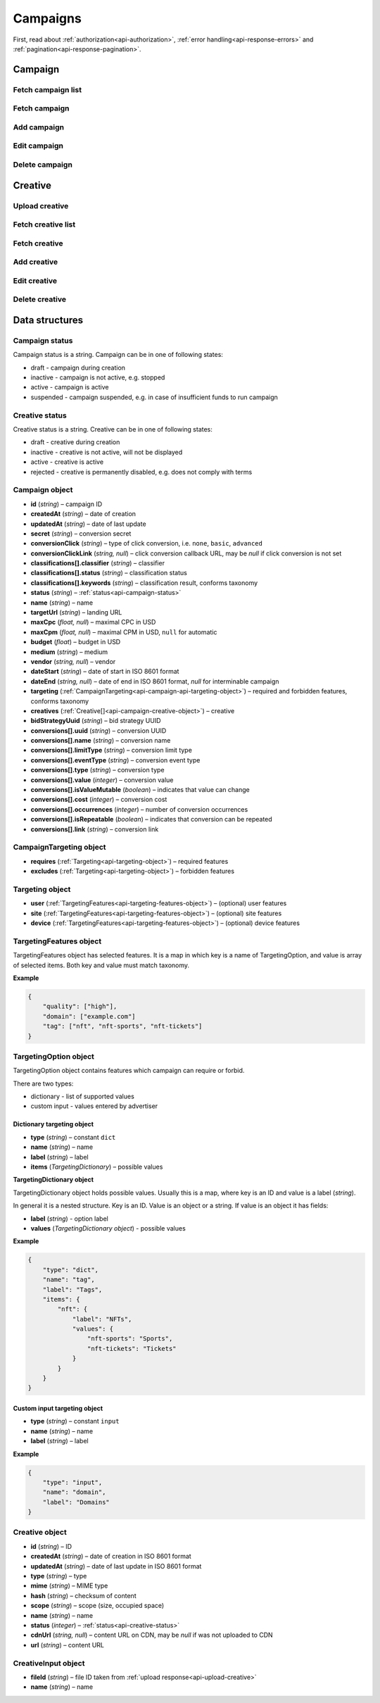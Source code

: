 Campaigns
===========

First, read about :ref:`authorization<api-authorization>`, :ref:`error handling<api-response-errors>` and :ref:`pagination<api-response-pagination>`.

Campaign
--------------------------

Fetch campaign list
^^^^^^^^^^^^^^^^^^^^^^^^^^^^^^^^

.. http:get:: /api/v2/campaigns

    Fetch campaigns. Response uses :ref:`Pagination<api-response-pagination>`.

    :query limit: (optional) maximal number of campaigns per page

    :reqheader Content-Type: ``application/json``

    :statuscode 200: no error

    :>json Campaign[] data: :ref:`campaign list<api-campaign-object>`

Fetch campaign
^^^^^^^^^^^^^^^^^^^^^^^^^^^^^^^^

.. http:get:: /api/v2/campaigns/(id)

    Fetch campaign by ID.

    :param id: campaign ID

    :reqheader Content-Type: ``application/json``

    :statuscode 200: no error
    :statuscode 404: campaign not found

    :>json Campaign data: :ref:`campaign<api-campaign-object>`

Add campaign
^^^^^^^^^^^^^^^^^^^^^^^^^^^^^^^^

.. http:post:: /api/v2/campaigns

    Add campaign.

    :reqheader Content-Type: ``application/json``

    :statuscode 200: no error
    :statuscode 422: validation error

    :<json string status: :ref:`status<api-campaign-status>`
    :<json string name: name
    :<json string targetUrl: landing URL
    :<json float, null maxCpc: maximal CPC in USD
    :<json float, null maxCpm: maximal CPM in USD, ``null`` for automatic
    :<json float budget: budget in USD
    :<json string medium: medium
    :<json string, null vendor: vendor
    :<json string dateStart: date of start in ISO 8601 format
    :<json string, null dateEnd: date of end in ISO 8601 format, `null` for interminable campaign
    :<json CampaignTargeting campaign.targeting: :ref:`targeting<api-campaign-api-targeting-object>` (required and forbidden features)
    :<json CreativeInput[] campaign.creatives: :ref:`creatives<api-creative-input-object>`

    :>json Campaign data: :ref:`campaign<api-campaign-object>`

Edit campaign
^^^^^^^^^^^^^^^^^^^^^^^^^^^^^^^^

.. http:post:: /api/v2/campaigns/(id)

    Edit campaign.

    :param id: campaign ID

    :reqheader Content-Type: ``application/json``

    :statuscode 200: no error
    :statuscode 422: validation error

    :<json string status: (optional) :ref:`status<api-campaign-status>`
    :<json string name: (optional) name
    :<json string targetUrl: (optional) landing URL
    :<json float, null maxCpc: (optional) maximal CPC in USD
    :<json float, null maxCpm: (optional) maximal CPM in USD, ``null`` for automatic
    :<json float budget: (optional) budget in USD
    :<json string dateStart: (optional) date of start in ISO 8601 format
    :<json string, null dateEnd: (optional) date of end in ISO 8601 format, `null` for interminable campaign
    :<json CampaignTargeting campaign.targeting: (optional) :ref:`targeting<api-campaign-api-targeting-object>` (required and forbidden features)
    :<json string bidStrategyUuid: (optional) bid strategy UUID

Delete campaign
^^^^^^^^^^^^^^^^^^^^^^^^^^^^^^^^

.. http:delete:: /api/v2/campaigns/(id)

    Delete campaign by ID.

    :param id: campaign ID

    :statuscode 200: no error
    :statuscode 404: campaign not found

    :>json data: empty array

Creative
--------------------------

.. _api-upload-creative:

Upload creative
^^^^^^^^^^^^^^^^^^^^^^^^^^^^^^^^

.. http:post:: /api/v2/campaigns/creative

    Upload creative.

    :reqheader Content-Type: ``multipart/form-data``

    :form binary file: file
    :form string medium: medium ID
    :form string vendor: (optional) vendor ID
    :form string type: type
    :form string scope: (optional) scope, required if cannot be determined automatically, e.g. HTML creatives

    :statuscode 200: no error
    :statuscode 422: validation error

    :>json string data.id: file ID
    :>json string data.url: temporary URL. Can be used for preview

Fetch creative list
^^^^^^^^^^^^^^^^^^^^^^^

.. http:get:: /api/v2/campaigns/(campaignId)/creatives

    Fetch creatives. Response uses :ref:`Pagination<api-response-pagination>`.

    :param campaignId: campaign ID

    :reqheader Content-Type: ``application/json``

    :statuscode 200: no error

    :>json Creative[] data: :ref:`creative list<api-campaign-creative-object>`

Fetch creative
^^^^^^^^^^^^^^^^^^^^^^^

.. http:get:: /api/v2/campaigns/(campaignId)/creatives/(creativeId)

    Fetch creative by ID.

    :param campaignId: campaign ID
    :param creativeId: creative ID

    :reqheader Content-Type: ``application/json``

    :statuscode 200: no error
    :statuscode 404: creative not found

    :>json Creative data: :ref:`creative<api-campaign-creative-object>`

Add creative
^^^^^^^^^^^^^^^^^^^^^^^

.. http:post:: /api/v2/campaigns/(campaignId)/creatives

    Add creative.

    :param campaignId: campaign ID

    :reqheader Content-Type: ``application/json``

    :statuscode 200: no error
    :statuscode 422: validation error

    :request json object: creative data (:ref:`CreativeInput<api-creative-input-object>`)

    :>json Creative data: :ref:`creative<api-campaign-creative-object>`

Edit creative
^^^^^^^^^^^^^^^^^^^^^^^

.. http:post:: /api/v2/campaigns/(campaignId)/creatives/(creativeId)

    Edit creative.

    :param campaignId: campaign ID
    :param creativeId: creative ID

    :reqheader Content-Type: ``application/json``

    :statuscode 200: no error
    :statuscode 404: creative not found
    :statuscode 422: validation error

    :<json string name: (optional) name
    :<json integer status: (optional) :ref:`status<api-creative-status>`

    :>json Creative data: :ref:`creative<api-campaign-creative-object>`

Delete creative
^^^^^^^^^^^^^^^^^^^^^^^

.. http:delete:: /api/v2/campaigns/(campaignId)/creatives/(creativeId)

    Delete creative.

    :param campaignId: campaign ID
    :param creativeId: creative ID

    :statuscode 200: no error
    :statuscode 404: creative not found

    :>json data: empty array

Data structures
--------------------

.. _api-campaign-status:

Campaign status
^^^^^^^^^^^^^^^^^^^^^^^^^^^^^^^^^^

Campaign status is a string. Campaign can be in one of following states:

- draft - campaign during creation
- inactive - campaign is not active, e.g. stopped
- active - campaign is active
- suspended - campaign suspended, e.g. in case of insufficient funds to run campaign

.. _api-creative-status:

Creative status
^^^^^^^^^^^^^^^^^^^^^^^^^^^^^^^^^^

Creative status is a string. Creative can be in one of following states:

- draft - creative during creation
- inactive - creative is not active, will not be displayed
- active - creative is active
- rejected - creative is permanently disabled, e.g. does not comply with terms

.. _api-campaign-object:

Campaign object
^^^^^^^^^^^^^^^^^^^^^^^^^^^^^^^^^^

- **id** (`string`) – campaign ID
- **createdAt** (`string`) – date of creation
- **updatedAt** (`string`) – date of last update
- **secret** (`string`) – conversion secret
- **conversionClick** (`string`) – type of click conversion, i.e. ``none``, ``basic``, ``advanced``
- **conversionClickLink** (`string, null`) – click conversion callback URL, may be `null` if click conversion is not set
- **classifications[].classifier** (`string`) – classifier
- **classifications[].status** (`string`) – classification status
- **classifications[].keywords** (`string`) – classification result, conforms taxonomy
- **status** (`string`) – :ref:`status<api-campaign-status>`
- **name** (`string`) – name
- **targetUrl** (`string`) – landing URL
- **maxCpc** (`float, null`) – maximal CPC in USD
- **maxCpm** (`float, null`) – maximal CPM in USD, ``null`` for automatic
- **budget** (`float`) – budget in USD
- **medium** (`string`) – medium
- **vendor** (`string, null`) – vendor
- **dateStart** (`string`) – date of start in ISO 8601 format
- **dateEnd** (`string, null`) – date of end in ISO 8601 format, `null` for interminable campaign
- **targeting** (:ref:`CampaignTargeting<api-campaign-api-targeting-object>`) – required and forbidden features, conforms taxonomy
- **creatives** (:ref:`Creative[]<api-campaign-creative-object>`) – creative
- **bidStrategyUuid** (`string`) – bid strategy UUID
- **conversions[].uuid** (`string`) – conversion UUID
- **conversions[].name** (`string`) – conversion name
- **conversions[].limitType** (`string`) – conversion limit type
- **conversions[].eventType** (`string`) – conversion event type
- **conversions[].type** (`string`) – conversion type
- **conversions[].value** (`integer`) – conversion value
- **conversions[].isValueMutable** (`boolean`) – indicates that value can change
- **conversions[].cost** (`integer`) – conversion cost
- **conversions[].occurrences** (`integer`) – number of conversion occurrences
- **conversions[].isRepeatable** (`boolean`) – indicates that conversion can be repeated
- **conversions[].link** (`string`) – conversion link

.. _api-campaign-api-targeting-object:

CampaignTargeting object
^^^^^^^^^^^^^^^^^^^^^^^^^^^^^^^^^^

- **requires** (:ref:`Targeting<api-targeting-object>`) – required features
- **excludes** (:ref:`Targeting<api-targeting-object>`) – forbidden features

.. _api-targeting-object:

Targeting object
^^^^^^^^^^^^^^^^^

- **user** (:ref:`TargetingFeatures<api-targeting-features-object>`) – (optional) user features
- **site** (:ref:`TargetingFeatures<api-targeting-features-object>`) – (optional) site features
- **device** (:ref:`TargetingFeatures<api-targeting-features-object>`) – (optional) device features

.. _api-targeting-features-object:

TargetingFeatures object
^^^^^^^^^^^^^^^^^^^^^^^^^^

TargetingFeatures object has selected features.
It is a map in which key is a name of TargetingOption, and value is array of selected items.
Both key and value must match taxonomy.

**Example**

.. sourcecode:: json

    {
        "quality": ["high"],
        "domain": ["example.com"]
        "tag": ["nft", "nft-sports", "nft-tickets"]
    }


TargetingOption object
^^^^^^^^^^^^^^^^^^^^^^^^^^

TargetingOption object contains features which campaign can require or forbid.

There are two types:

- dictionary - list of supported values
- custom input - values entered by advertiser

Dictionary targeting object
""""""""""""""""""""""""""""""""""""

- **type** (`string`) – constant ``dict``
- **name** (`string`) – name
- **label** (`string`) – label
- **items** (`TargetingDictionary`) – possible values

**TargetingDictionary object**

TargetingDictionary object holds possible values.
Usually this is a map, where key is an ID and value is a label (`string`).

In general it is a nested structure. Key is an ID. Value is an object or a string.
If value is an object it has fields:

- **label** (`string`) - option label
- **values** (`TargetingDictionary object`) - possible values

**Example**

.. sourcecode:: json

    {
        "type": "dict",
        "name": "tag",
        "label": "Tags",
        "items": {
            "nft": {
                "label": "NFTs",
                "values": {
                    "nft-sports": "Sports",
                    "nft-tickets": "Tickets"
                }
            }
        }
    }

Custom input targeting object
"""""""""""""""""""""""""""""""""""

- **type** (`string`) – constant ``input``
- **name** (`string`) – name
- **label** (`string`) – label

**Example**

.. sourcecode:: json

    {
        "type": "input",
        "name": "domain",
        "label": "Domains"
    }

.. _api-campaign-creative-object:

Creative object
^^^^^^^^^^^^^^^^^^^^^^^^^^^^^^^^^

- **id** (`string`) – ID
- **createdAt** (`string`) – date of creation in ISO 8601 format
- **updatedAt** (`string`) – date of last update in ISO 8601 format
- **type** (`string`) – type
- **mime** (`string`) – MIME type
- **hash** (`string`) – checksum of content
- **scope** (`string`) – scope (size, occupied space)
- **name** (`string`) – name
- **status** (`integer`) – :ref:`status<api-creative-status>`
- **cdnUrl** (`string, null`) – content URL on CDN, may be `null` if was not uploaded to CDN
- **url** (`string`) – content URL

.. _api-creative-input-object:

CreativeInput object
^^^^^^^^^^^^^^^^^^^^^^^^^^

- **fileId** (`string`) – file ID taken from :ref:`upload response<api-upload-creative>`
- **name** (`string`) – name
